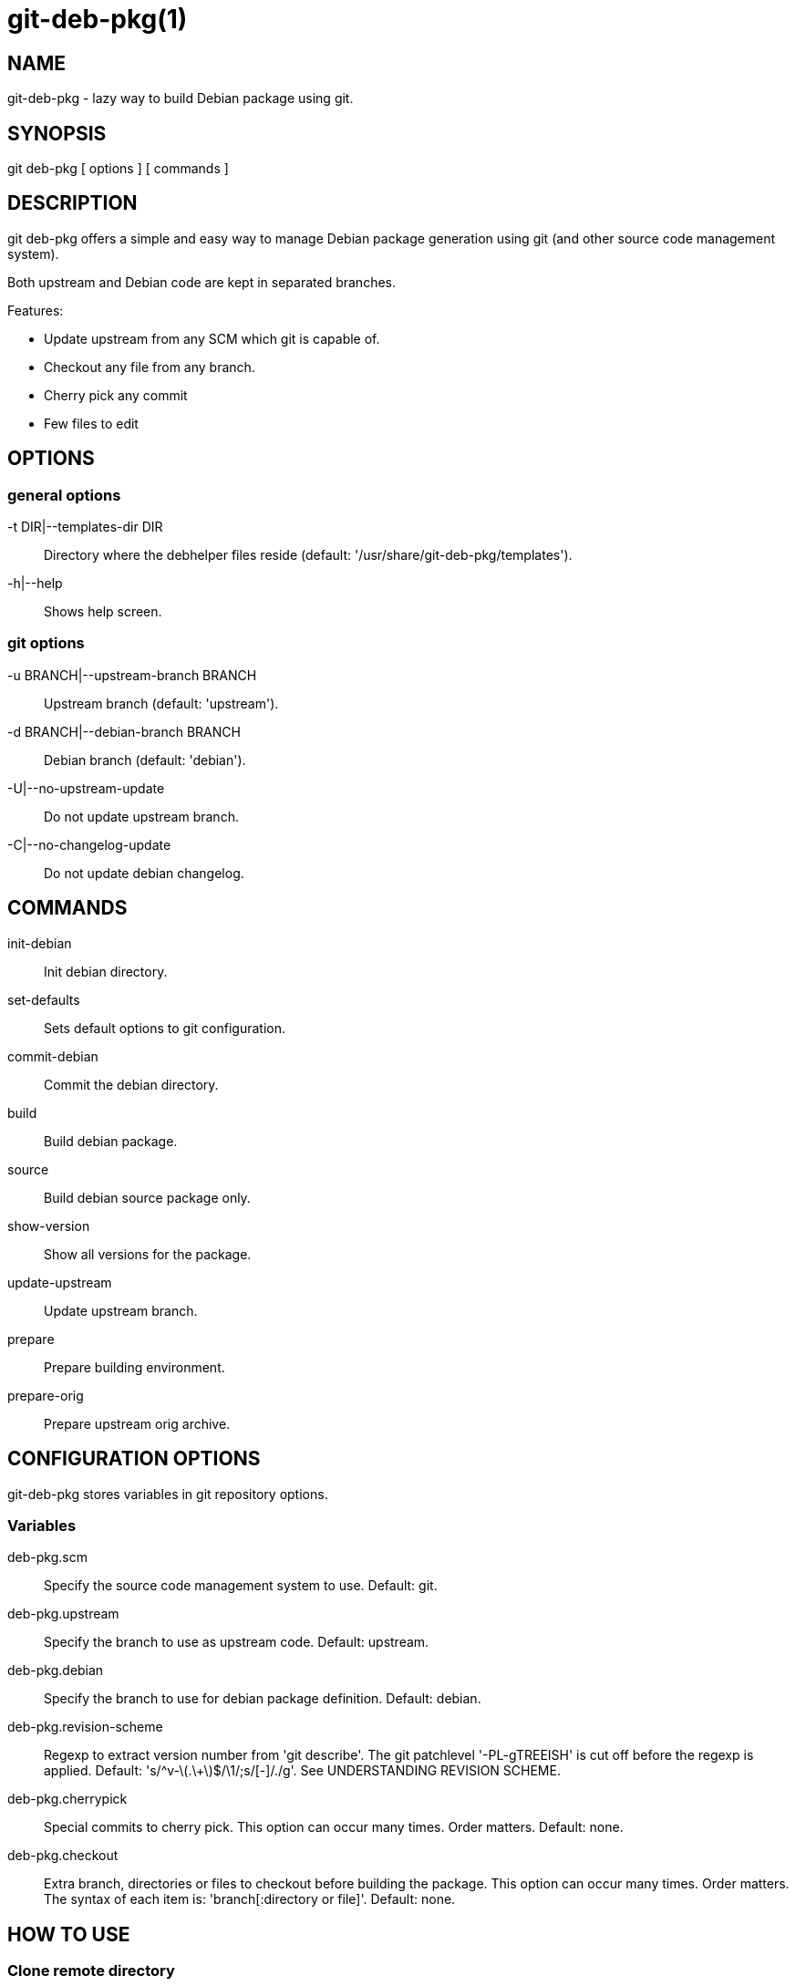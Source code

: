 = git-deb-pkg(1) =

== NAME ==

git-deb-pkg - lazy way to build Debian package using git.

== SYNOPSIS ==

git deb-pkg [ options ] [ commands ]

== DESCRIPTION ==

+git deb-pkg+ offers a simple and easy way to manage Debian package
generation using git (and other source code management system).

Both upstream and Debian code are kept in separated branches.

Features:

  - Update upstream from any SCM which git is capable of.
  - Checkout any file from any branch.
  - Cherry pick any commit
  - Few files to edit

== OPTIONS ==

=== general options ===

-t DIR|--templates-dir DIR::

    Directory where the +debhelper+ files reside (default:
    '/usr/share/git-deb-pkg/templates').

-h|--help::

    Shows help screen.

=== git options ===

-u BRANCH|--upstream-branch BRANCH::

    Upstream branch (default: 'upstream').

-d BRANCH|--debian-branch BRANCH::

    Debian branch (default: 'debian').

-U|--no-upstream-update::

    Do not update upstream branch.

-C|--no-changelog-update::

    Do not update debian changelog.

== COMMANDS ==

init-debian::

    Init debian directory.

set-defaults::

    Sets default options to git configuration.

commit-debian::

    Commit the debian directory.

build::

    Build debian package.

source::

    Build debian source package only.

show-version::

    Show all versions for the package.


update-upstream::

    Update upstream branch.

prepare::

    Prepare building environment.

prepare-orig::

    Prepare upstream orig archive.


== CONFIGURATION OPTIONS ==

+git-deb-pkg+ stores variables in git repository options.

=== Variables ===

deb-pkg.scm::

  Specify the source code management system to use. Default: git.

deb-pkg.upstream::

  Specify the branch to use as upstream code. Default: upstream.

deb-pkg.debian::

  Specify the branch to use for debian package definition. Default: debian.

deb-pkg.revision-scheme::

  Regexp to extract version number from 'git describe'. The git patchlevel
  '-PL-gTREEISH' is cut off before the regexp is applied. Default:
  's/^v-\(.\+\)$/\1/;s/[-]/./g'. See UNDERSTANDING REVISION SCHEME.

deb-pkg.cherrypick::

  Special commits to cherry pick. This option can occur many times. Order
  matters. Default: none.

deb-pkg.checkout::

  Extra branch, directories or files to checkout before building the
  package.  This option can occur many times. Order matters. The syntax of
  each item is: 'branch[:directory or file]'. Default: none.


== HOW TO USE ==

=== Clone remote directory ===

First of all the upstream repository should be cloned the repository from a
remote source. Depending on the remote used SCM the commands may differ.

==== git ====

----
mkdir git-project
cd git-project
git remote add upstream git://remote.host/path/to/repository
git fetch --all
git checkout -b upstream upstream/master
git checkout master
----
  
==== svn ====

----
mkdir git-project
cd git-project
git svn -i upstream clone clone http://remote.host/path/to/repository .
----

==== cvs ====

----
git cvsimport -d:pserver:anonymous@remote.host/path/to/repository \
    -r master -o master -a -C . -v module
----
=== Create the './debian' directory ===

This is where the magic starts. +git deb-pkg+ helps a lot for that part:

----
git deb-pkg init-debian
----

Package could be built using +debuild+ command:

----
debuild --no-tgz-check -I.git -i'\.git/'
----

To cancel and return to previous branch (assuming it was 'master') just run:

----
debuild clean \
	&& git reset --hard \
	&& git checkout master \
	&& git branch -D debian-dev
----

Then a few files in the './debian' directory have to be updated, and commited:

----
debuild clean
git deb-pkg commit-debian
----

=== build the package ===

To build the package from any branch, just type:

----
git deb-pkg build
----

=== build the source package ===

To build the source package from any branch, just type:

----
git deb-pkg source
----


=== publish package ===

This step is not mandatory unless you wish to publish your work:

----
git remote add origin user@git.example.com:/path/to/repository.git
git push -u origin master
----

=== keep package up to date ===

==== git ====

----
git checkout master
git fetch -a
git merge upstream
----

==== svn ====

----
git checkout master
git svn fetch
git merge upstream
----

== UNDERSTANDING REVISION SCHEME ==

  
For example if the git tag is *v-1.2* and 5 commits before the *upstream*
branch, 'git describe' would produce something like:

----
v-1.2-5-gddf4ca0
----

Where:

- *v-1.2* is the current tag (understand upstram version)
- *5* is the number of commits after the current tag. This is the patch
   level ('PL')
- *ddf5ca0* is the current commit ID prefixed with 'g'. This is the git
   'TREEISH'.

The regexp defined in 'deb-pkg.revision-scheme' variable is applied to the
current tag ('v-1.2') and extracts the upstream version ('1.2').

The Debian package version would thus be: '1:1.2+git.5-1' which means:

- version 1.2 of the upstream
- git patch level 5
- debian package revision 1

See the Debian policy manual, controle files and their fields, Version
(http://www.debian.org/doc/debian-policy/ch-controlfields.html#s-f-Version[])

== SEE ALSO ==

- +git+ manpages.
- +debhelper+ manpages.

== HISTORY ==

2016/01/11::

  Create debian patch when modifing +autoconf.ac+

2012/01/10::

  Add set-defaults option.

2011/12/09::

  Fix Dpkg::Version invocation.

2011/09/19::

  Add source command.

2011/03/23::

  Use git configuration file for options.

2011/03/22::

  Change name from +debian-builder+ to +git-deb-pkg+ to git git tool suite.

2010/09/23::

  Initial release.

== BUGS ==

No time to include bugs, command actions might seldom lead astray user's
assumption.

== AUTHORS ==

+git-deb-pkg+ is written by Sébastien Gross <seb•ɑƬ•chezwam•ɖɵʈ•org>.

== COPYRIGHT ==

Copyright © 2010-2012 Sébastien Gross <seb•ɑƬ•chezwam•ɖɵʈ•org>.

Relesed under WTFPL (http://sam.zoy.org/wtfpl/COPYING[]).
